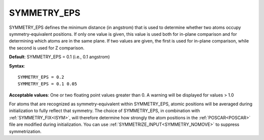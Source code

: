 .. _symprec:

SYMMETRY_EPS
============

SYMMETRY_EPS defines the minimum distance (in angstrom) that is used to determine whether two atoms occupy symmetry-equivalent positions. If only one value is given, this value is used both for in-plane comparison and for determining which atoms are in the same plane. If two values are given, the first is used for in-plane comparison, while the second is used for Z comparison.

**Default**: SYMMETRY_EPS = 0.1 (i.e., 0.1 angstrom)

**Syntax**:

::

   SYMMETRY_EPS = 0.2
   SYMMETRY_EPS = 0.1 0.05

**Acceptable values**: One or two floating point values greater than 0. A warning will be displayed for values > 1.0

For atoms that are recognized as symmetry-equivalent within SYMMETRY_EPS, atomic positions will be averaged during initialization to fully reflect that symmetry. The choice of SYMMETRY_EPS, in combination with :ref:`SYMMETRY_FIX<ISYM>`, will therefore determine how strongly the atom positions in the :ref:`POSCAR<POSCAR>`  file are modified during initialization. You can use :ref:`SYMMETRIZE_INPUT<SYMMETRY_NOMOVE>`  to suppress symmetrization.
